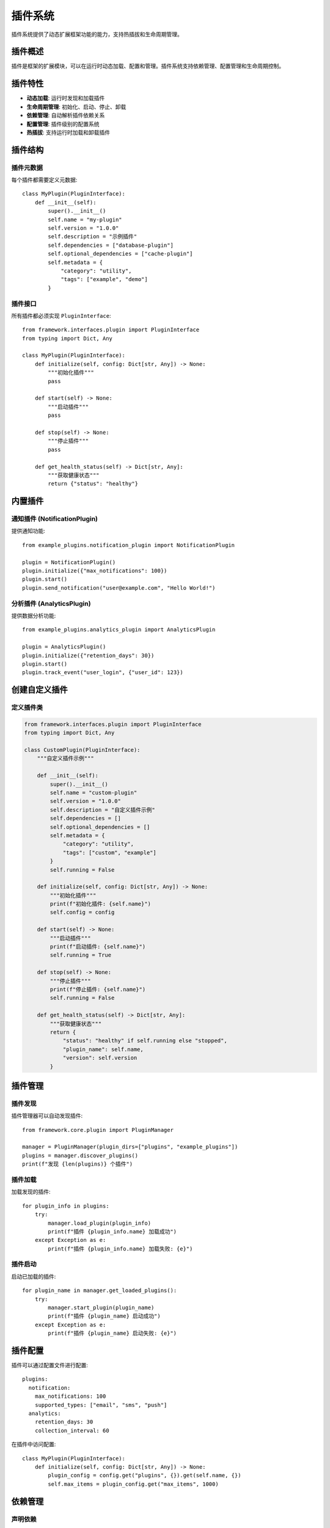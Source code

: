 插件系统
========

插件系统提供了动态扩展框架功能的能力，支持热插拔和生命周期管理。

插件概述
--------

插件是框架的扩展模块，可以在运行时动态加载、配置和管理。插件系统支持依赖管理、配置管理和生命周期控制。

插件特性
--------

* **动态加载**: 运行时发现和加载插件
* **生命周期管理**: 初始化、启动、停止、卸载
* **依赖管理**: 自动解析插件依赖关系
* **配置管理**: 插件级别的配置系统
* **热插拔**: 支持运行时加载和卸载插件

插件结构
--------

插件元数据
~~~~~~~~~~

每个插件都需要定义元数据::

    class MyPlugin(PluginInterface):
        def __init__(self):
            super().__init__()
            self.name = "my-plugin"
            self.version = "1.0.0"
            self.description = "示例插件"
            self.dependencies = ["database-plugin"]
            self.optional_dependencies = ["cache-plugin"]
            self.metadata = {
                "category": "utility",
                "tags": ["example", "demo"]
            }

插件接口
~~~~~~~~

所有插件都必须实现 ``PluginInterface``::

    from framework.interfaces.plugin import PluginInterface
    from typing import Dict, Any

    class MyPlugin(PluginInterface):
        def initialize(self, config: Dict[str, Any]) -> None:
            """初始化插件"""
            pass
        
        def start(self) -> None:
            """启动插件"""
            pass
        
        def stop(self) -> None:
            """停止插件"""
            pass
        
        def get_health_status(self) -> Dict[str, Any]:
            """获取健康状态"""
            return {"status": "healthy"}

内置插件
--------

通知插件 (NotificationPlugin)
~~~~~~~~~~~~~~~~~~~~~~~~~~~~~~

提供通知功能::

    from example_plugins.notification_plugin import NotificationPlugin

    plugin = NotificationPlugin()
    plugin.initialize({"max_notifications": 100})
    plugin.start()
    plugin.send_notification("user@example.com", "Hello World!")

分析插件 (AnalyticsPlugin)
~~~~~~~~~~~~~~~~~~~~~~~~~~~

提供数据分析功能::

    from example_plugins.analytics_plugin import AnalyticsPlugin

    plugin = AnalyticsPlugin()
    plugin.initialize({"retention_days": 30})
    plugin.start()
    plugin.track_event("user_login", {"user_id": 123})

创建自定义插件
--------------

定义插件类
~~~~~~~~~~

.. code-block:: python

    from framework.interfaces.plugin import PluginInterface
    from typing import Dict, Any

    class CustomPlugin(PluginInterface):
        """自定义插件示例"""
        
        def __init__(self):
            super().__init__()
            self.name = "custom-plugin"
            self.version = "1.0.0"
            self.description = "自定义插件示例"
            self.dependencies = []
            self.optional_dependencies = []
            self.metadata = {
                "category": "utility",
                "tags": ["custom", "example"]
            }
            self.running = False
        
        def initialize(self, config: Dict[str, Any]) -> None:
            """初始化插件"""
            print(f"初始化插件: {self.name}")
            self.config = config
        
        def start(self) -> None:
            """启动插件"""
            print(f"启动插件: {self.name}")
            self.running = True
        
        def stop(self) -> None:
            """停止插件"""
            print(f"停止插件: {self.name}")
            self.running = False
        
        def get_health_status(self) -> Dict[str, Any]:
            """获取健康状态"""
            return {
                "status": "healthy" if self.running else "stopped",
                "plugin_name": self.name,
                "version": self.version
            }

插件管理
--------

插件发现
~~~~~~~~

插件管理器可以自动发现插件::

    from framework.core.plugin import PluginManager

    manager = PluginManager(plugin_dirs=["plugins", "example_plugins"])
    plugins = manager.discover_plugins()
    print(f"发现 {len(plugins)} 个插件")

插件加载
~~~~~~~~

加载发现的插件::

    for plugin_info in plugins:
        try:
            manager.load_plugin(plugin_info)
            print(f"插件 {plugin_info.name} 加载成功")
        except Exception as e:
            print(f"插件 {plugin_info.name} 加载失败: {e}")

插件启动
~~~~~~~~

启动已加载的插件::

    for plugin_name in manager.get_loaded_plugins():
        try:
            manager.start_plugin(plugin_name)
            print(f"插件 {plugin_name} 启动成功")
        except Exception as e:
            print(f"插件 {plugin_name} 启动失败: {e}")

插件配置
--------

插件可以通过配置文件进行配置::

    plugins:
      notification:
        max_notifications: 100
        supported_types: ["email", "sms", "push"]
      analytics:
        retention_days: 30
        collection_interval: 60

在插件中访问配置::

    class MyPlugin(PluginInterface):
        def initialize(self, config: Dict[str, Any]) -> None:
            plugin_config = config.get("plugins", {}).get(self.name, {})
            self.max_items = plugin_config.get("max_items", 1000)

依赖管理
--------

声明依赖
~~~~~~~~

插件可以声明对其他插件的依赖::

    class MyPlugin(PluginInterface):
        def __init__(self):
            super().__init__()
            self.dependencies = ["database-plugin", "cache-plugin"]
            self.optional_dependencies = ["logging-plugin"]

依赖解析
~~~~~~~~

插件管理器会自动解析依赖关系::

    manager = PluginManager(plugin_dirs=["plugins"])
    plugins = manager.discover_plugins()
    dependency_graph = manager.resolve_dependencies(plugins)

按依赖顺序加载插件::

    for plugin_name in dependency_graph:
        plugin_info = next(p for p in plugins if p.name == plugin_name)
        if manager.check_dependencies(plugin_info):
            manager.load_plugin(plugin_info)
            manager.start_plugin(plugin_name)

生命周期管理
------------

完整的生命周期管理::

    manager = PluginManager(plugin_dirs=["plugins"])
    plugins = manager.discover_plugins()
    
    for plugin_info in plugins:
        try:
            # 1. 加载插件
            manager.load_plugin(plugin_info)
            
            # 2. 配置插件
            config = {"debug": True}
            manager.configure_plugin(plugin_info.name, config)
            
            # 3. 启动插件
            manager.start_plugin(plugin_info.name)
            
            # 4. 检查健康状态
            health = manager.get_plugin_health(plugin_info.name)
            
        except Exception as e:
            print(f"插件 {plugin_info.name} 处理失败: {e}")

停止和卸载::

    # 停止所有插件
    for plugin_name in manager.get_loaded_plugins():
        manager.stop_plugin(plugin_name)
    
    # 卸载所有插件
    for plugin_name in manager.get_loaded_plugins():
        manager.unload_plugin(plugin_name)

热插拔
------

插件支持运行时热插拔::

    # 热重载插件
    for plugin_name in manager.get_loaded_plugins():
        # 停止插件
        manager.stop_plugin(plugin_name)
        
        # 卸载插件
        manager.unload_plugin(plugin_name)
        
        # 重新发现和加载
        new_plugins = manager.discover_plugins()
        plugin_info = next(p for p in new_plugins if p.name == plugin_name)
        
        manager.load_plugin(plugin_info)
        manager.start_plugin(plugin_name)

最佳实践
--------

* 保持插件的单一职责
* 正确处理插件生命周期
* 使用配置而不是硬编码
* 提供有意义的健康状态信息
* 正确处理依赖关系
* 实现优雅的错误处理

更多信息
--------

* :doc:`../api/plugins` - 插件API参考
* :doc:`../development/creating_plugins` - 创建插件指南
* :doc:`../examples/plugin_usage` - 使用示例
